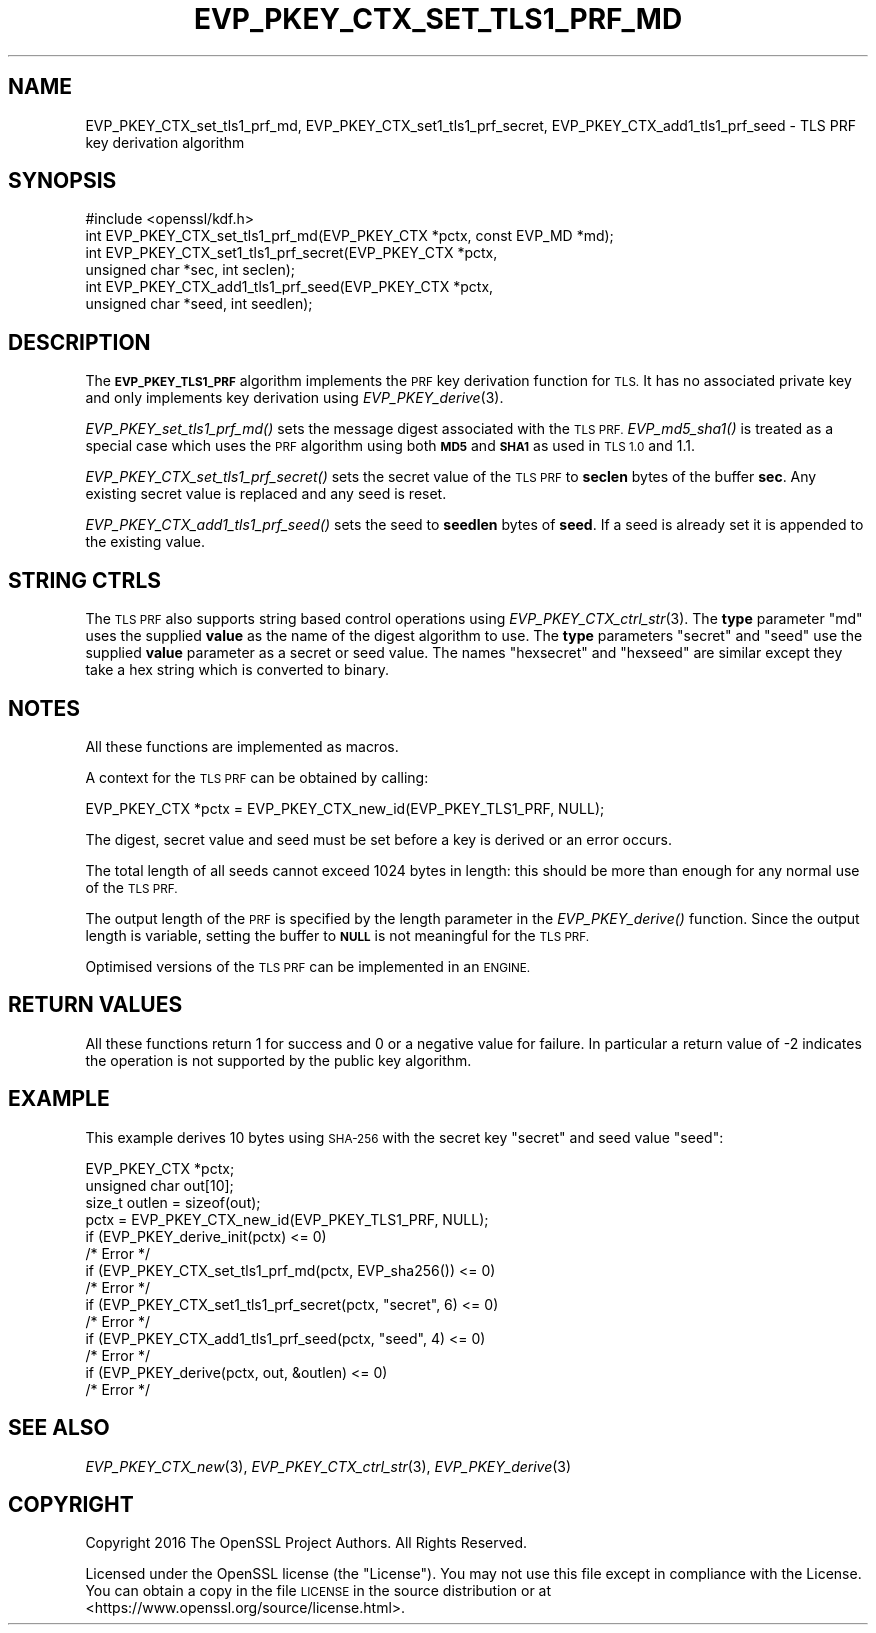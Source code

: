 .\" Automatically generated by Pod::Man 4.09 (Pod::Simple 3.35)
.\"
.\" Standard preamble:
.\" ========================================================================
.de Sp \" Vertical space (when we can't use .PP)
.if t .sp .5v
.if n .sp
..
.de Vb \" Begin verbatim text
.ft CW
.nf
.ne \\$1
..
.de Ve \" End verbatim text
.ft R
.fi
..
.\" Set up some character translations and predefined strings.  \*(-- will
.\" give an unbreakable dash, \*(PI will give pi, \*(L" will give a left
.\" double quote, and \*(R" will give a right double quote.  \*(C+ will
.\" give a nicer C++.  Capital omega is used to do unbreakable dashes and
.\" therefore won't be available.  \*(C` and \*(C' expand to `' in nroff,
.\" nothing in troff, for use with C<>.
.tr \(*W-
.ds C+ C\v'-.1v'\h'-1p'\s-2+\h'-1p'+\s0\v'.1v'\h'-1p'
.ie n \{\
.    ds -- \(*W-
.    ds PI pi
.    if (\n(.H=4u)&(1m=24u) .ds -- \(*W\h'-12u'\(*W\h'-12u'-\" diablo 10 pitch
.    if (\n(.H=4u)&(1m=20u) .ds -- \(*W\h'-12u'\(*W\h'-8u'-\"  diablo 12 pitch
.    ds L" ""
.    ds R" ""
.    ds C` ""
.    ds C' ""
'br\}
.el\{\
.    ds -- \|\(em\|
.    ds PI \(*p
.    ds L" ``
.    ds R" ''
.    ds C`
.    ds C'
'br\}
.\"
.\" Escape single quotes in literal strings from groff's Unicode transform.
.ie \n(.g .ds Aq \(aq
.el       .ds Aq '
.\"
.\" If the F register is >0, we'll generate index entries on stderr for
.\" titles (.TH), headers (.SH), subsections (.SS), items (.Ip), and index
.\" entries marked with X<> in POD.  Of course, you'll have to process the
.\" output yourself in some meaningful fashion.
.\"
.\" Avoid warning from groff about undefined register 'F'.
.de IX
..
.if !\nF .nr F 0
.if \nF>0 \{\
.    de IX
.    tm Index:\\$1\t\\n%\t"\\$2"
..
.    if !\nF==2 \{\
.        nr % 0
.        nr F 2
.    \}
.\}
.\"
.\" Accent mark definitions (@(#)ms.acc 1.5 88/02/08 SMI; from UCB 4.2).
.\" Fear.  Run.  Save yourself.  No user-serviceable parts.
.    \" fudge factors for nroff and troff
.if n \{\
.    ds #H 0
.    ds #V .8m
.    ds #F .3m
.    ds #[ \f1
.    ds #] \fP
.\}
.if t \{\
.    ds #H ((1u-(\\\\n(.fu%2u))*.13m)
.    ds #V .6m
.    ds #F 0
.    ds #[ \&
.    ds #] \&
.\}
.    \" simple accents for nroff and troff
.if n \{\
.    ds ' \&
.    ds ` \&
.    ds ^ \&
.    ds , \&
.    ds ~ ~
.    ds /
.\}
.if t \{\
.    ds ' \\k:\h'-(\\n(.wu*8/10-\*(#H)'\'\h"|\\n:u"
.    ds ` \\k:\h'-(\\n(.wu*8/10-\*(#H)'\`\h'|\\n:u'
.    ds ^ \\k:\h'-(\\n(.wu*10/11-\*(#H)'^\h'|\\n:u'
.    ds , \\k:\h'-(\\n(.wu*8/10)',\h'|\\n:u'
.    ds ~ \\k:\h'-(\\n(.wu-\*(#H-.1m)'~\h'|\\n:u'
.    ds / \\k:\h'-(\\n(.wu*8/10-\*(#H)'\z\(sl\h'|\\n:u'
.\}
.    \" troff and (daisy-wheel) nroff accents
.ds : \\k:\h'-(\\n(.wu*8/10-\*(#H+.1m+\*(#F)'\v'-\*(#V'\z.\h'.2m+\*(#F'.\h'|\\n:u'\v'\*(#V'
.ds 8 \h'\*(#H'\(*b\h'-\*(#H'
.ds o \\k:\h'-(\\n(.wu+\w'\(de'u-\*(#H)/2u'\v'-.3n'\*(#[\z\(de\v'.3n'\h'|\\n:u'\*(#]
.ds d- \h'\*(#H'\(pd\h'-\w'~'u'\v'-.25m'\f2\(hy\fP\v'.25m'\h'-\*(#H'
.ds D- D\\k:\h'-\w'D'u'\v'-.11m'\z\(hy\v'.11m'\h'|\\n:u'
.ds th \*(#[\v'.3m'\s+1I\s-1\v'-.3m'\h'-(\w'I'u*2/3)'\s-1o\s+1\*(#]
.ds Th \*(#[\s+2I\s-2\h'-\w'I'u*3/5'\v'-.3m'o\v'.3m'\*(#]
.ds ae a\h'-(\w'a'u*4/10)'e
.ds Ae A\h'-(\w'A'u*4/10)'E
.    \" corrections for vroff
.if v .ds ~ \\k:\h'-(\\n(.wu*9/10-\*(#H)'\s-2\u~\d\s+2\h'|\\n:u'
.if v .ds ^ \\k:\h'-(\\n(.wu*10/11-\*(#H)'\v'-.4m'^\v'.4m'\h'|\\n:u'
.    \" for low resolution devices (crt and lpr)
.if \n(.H>23 .if \n(.V>19 \
\{\
.    ds : e
.    ds 8 ss
.    ds o a
.    ds d- d\h'-1'\(ga
.    ds D- D\h'-1'\(hy
.    ds th \o'bp'
.    ds Th \o'LP'
.    ds ae ae
.    ds Ae AE
.\}
.rm #[ #] #H #V #F C
.\" ========================================================================
.\"
.IX Title "EVP_PKEY_CTX_SET_TLS1_PRF_MD 3"
.TH EVP_PKEY_CTX_SET_TLS1_PRF_MD 3 "2019-02-26" "1.1.1b" "OpenSSL"
.\" For nroff, turn off justification.  Always turn off hyphenation; it makes
.\" way too many mistakes in technical documents.
.if n .ad l
.nh
.SH "NAME"
EVP_PKEY_CTX_set_tls1_prf_md, EVP_PKEY_CTX_set1_tls1_prf_secret, EVP_PKEY_CTX_add1_tls1_prf_seed \- TLS PRF key derivation algorithm
.SH "SYNOPSIS"
.IX Header "SYNOPSIS"
.Vb 1
\& #include <openssl/kdf.h>
\&
\& int EVP_PKEY_CTX_set_tls1_prf_md(EVP_PKEY_CTX *pctx, const EVP_MD *md);
\& int EVP_PKEY_CTX_set1_tls1_prf_secret(EVP_PKEY_CTX *pctx,
\&                                       unsigned char *sec, int seclen);
\& int EVP_PKEY_CTX_add1_tls1_prf_seed(EVP_PKEY_CTX *pctx,
\&                                     unsigned char *seed, int seedlen);
.Ve
.SH "DESCRIPTION"
.IX Header "DESCRIPTION"
The \fB\s-1EVP_PKEY_TLS1_PRF\s0\fR algorithm implements the \s-1PRF\s0 key derivation function for
\&\s-1TLS.\s0 It has no associated private key and only implements key derivation
using \fIEVP_PKEY_derive\fR\|(3).
.PP
\&\fIEVP_PKEY_set_tls1_prf_md()\fR sets the message digest associated with the
\&\s-1TLS PRF.\s0 \fIEVP_md5_sha1()\fR is treated as a special case which uses the \s-1PRF\s0
algorithm using both \fB\s-1MD5\s0\fR and \fB\s-1SHA1\s0\fR as used in \s-1TLS 1.0\s0 and 1.1.
.PP
\&\fIEVP_PKEY_CTX_set_tls1_prf_secret()\fR sets the secret value of the \s-1TLS PRF\s0
to \fBseclen\fR bytes of the buffer \fBsec\fR. Any existing secret value is replaced
and any seed is reset.
.PP
\&\fIEVP_PKEY_CTX_add1_tls1_prf_seed()\fR sets the seed to \fBseedlen\fR bytes of \fBseed\fR.
If a seed is already set it is appended to the existing value.
.SH "STRING CTRLS"
.IX Header "STRING CTRLS"
The \s-1TLS PRF\s0 also supports string based control operations using
\&\fIEVP_PKEY_CTX_ctrl_str\fR\|(3).
The \fBtype\fR parameter \*(L"md\*(R" uses the supplied \fBvalue\fR as the name of the digest
algorithm to use.
The \fBtype\fR parameters \*(L"secret\*(R" and \*(L"seed\*(R" use the supplied \fBvalue\fR parameter
as a secret or seed value.
The names \*(L"hexsecret\*(R" and \*(L"hexseed\*(R" are similar except they take a hex string
which is converted to binary.
.SH "NOTES"
.IX Header "NOTES"
All these functions are implemented as macros.
.PP
A context for the \s-1TLS PRF\s0 can be obtained by calling:
.PP
.Vb 1
\& EVP_PKEY_CTX *pctx = EVP_PKEY_CTX_new_id(EVP_PKEY_TLS1_PRF, NULL);
.Ve
.PP
The digest, secret value and seed must be set before a key is derived or an
error occurs.
.PP
The total length of all seeds cannot exceed 1024 bytes in length: this should
be more than enough for any normal use of the \s-1TLS PRF.\s0
.PP
The output length of the \s-1PRF\s0 is specified by the length parameter in the
\&\fIEVP_PKEY_derive()\fR function. Since the output length is variable, setting
the buffer to \fB\s-1NULL\s0\fR is not meaningful for the \s-1TLS PRF.\s0
.PP
Optimised versions of the \s-1TLS PRF\s0 can be implemented in an \s-1ENGINE.\s0
.SH "RETURN VALUES"
.IX Header "RETURN VALUES"
All these functions return 1 for success and 0 or a negative value for failure.
In particular a return value of \-2 indicates the operation is not supported by
the public key algorithm.
.SH "EXAMPLE"
.IX Header "EXAMPLE"
This example derives 10 bytes using \s-1SHA\-256\s0 with the secret key \*(L"secret\*(R"
and seed value \*(L"seed\*(R":
.PP
.Vb 3
\& EVP_PKEY_CTX *pctx;
\& unsigned char out[10];
\& size_t outlen = sizeof(out);
\&
\& pctx = EVP_PKEY_CTX_new_id(EVP_PKEY_TLS1_PRF, NULL);
\& if (EVP_PKEY_derive_init(pctx) <= 0)
\&     /* Error */
\& if (EVP_PKEY_CTX_set_tls1_prf_md(pctx, EVP_sha256()) <= 0)
\&     /* Error */
\& if (EVP_PKEY_CTX_set1_tls1_prf_secret(pctx, "secret", 6) <= 0)
\&     /* Error */
\& if (EVP_PKEY_CTX_add1_tls1_prf_seed(pctx, "seed", 4) <= 0)
\&     /* Error */
\& if (EVP_PKEY_derive(pctx, out, &outlen) <= 0)
\&     /* Error */
.Ve
.SH "SEE ALSO"
.IX Header "SEE ALSO"
\&\fIEVP_PKEY_CTX_new\fR\|(3),
\&\fIEVP_PKEY_CTX_ctrl_str\fR\|(3),
\&\fIEVP_PKEY_derive\fR\|(3)
.SH "COPYRIGHT"
.IX Header "COPYRIGHT"
Copyright 2016 The OpenSSL Project Authors. All Rights Reserved.
.PP
Licensed under the OpenSSL license (the \*(L"License\*(R").  You may not use
this file except in compliance with the License.  You can obtain a copy
in the file \s-1LICENSE\s0 in the source distribution or at
<https://www.openssl.org/source/license.html>.
